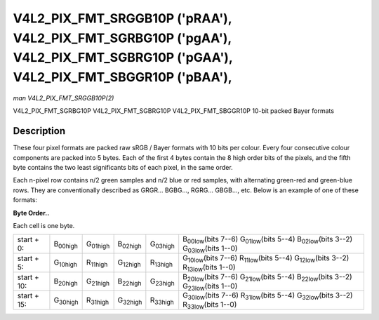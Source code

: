 
.. _V4L2-PIX-FMT-SRGGB10P:

===============================================================================================================================
V4L2_PIX_FMT_SRGGB10P ('pRAA'), V4L2_PIX_FMT_SGRBG10P ('pgAA'), V4L2_PIX_FMT_SGBRG10P ('pGAA'), V4L2_PIX_FMT_SBGGR10P ('pBAA'),
===============================================================================================================================

*man V4L2_PIX_FMT_SRGGB10P(2)*

V4L2_PIX_FMT_SGRBG10P
V4L2_PIX_FMT_SGBRG10P
V4L2_PIX_FMT_SBGGR10P
10-bit packed Bayer formats


Description
===========

These four pixel formats are packed raw sRGB / Bayer formats with 10 bits per colour. Every four consecutive colour components are packed into 5 bytes. Each of the first 4 bytes
contain the 8 high order bits of the pixels, and the fifth byte contains the two least significants bits of each pixel, in the same order.

Each n-pixel row contains n/2 green samples and n/2 blue or red samples, with alternating green-red and green-blue rows. They are conventionally described as GRGR... BGBG...,
RGRG... GBGB..., etc. Below is an example of one of these formats:

**Byte Order..**

Each cell is one byte.



.. table::

    +--------------------------------+--------------------------------+--------------------------------+--------------------------------+--------------------------------+--------------------------------+
    | start + 0:                     | B\ :sub:`00high`               | G\ :sub:`01high`               | B\ :sub:`02high`               | G\ :sub:`03high`               | B\ :sub:`00low`\ (bits 7--6)   |
    |                                |                                |                                |                                |                                | G\ :sub:`01low`\ (bits 5--4)   |
    |                                |                                |                                |                                |                                | B\ :sub:`02low`\ (bits 3--2)   |
    |                                |                                |                                |                                |                                | G\ :sub:`03low`\ (bits 1--0)   |
    +--------------------------------+--------------------------------+--------------------------------+--------------------------------+--------------------------------+--------------------------------+
    | start + 5:                     | G\ :sub:`10high`               | R\ :sub:`11high`               | G\ :sub:`12high`               | R\ :sub:`13high`               | G\ :sub:`10low`\ (bits 7--6)   |
    |                                |                                |                                |                                |                                | R\ :sub:`11low`\ (bits 5--4)   |
    |                                |                                |                                |                                |                                | G\ :sub:`12low`\ (bits 3--2)   |
    |                                |                                |                                |                                |                                | R\ :sub:`13low`\ (bits 1--0)   |
    +--------------------------------+--------------------------------+--------------------------------+--------------------------------+--------------------------------+--------------------------------+
    | start + 10:                    | B\ :sub:`20high`               | G\ :sub:`21high`               | B\ :sub:`22high`               | G\ :sub:`23high`               | B\ :sub:`20low`\ (bits 7--6)   |
    |                                |                                |                                |                                |                                | G\ :sub:`21low`\ (bits 5--4)   |
    |                                |                                |                                |                                |                                | B\ :sub:`22low`\ (bits 3--2)   |
    |                                |                                |                                |                                |                                | G\ :sub:`23low`\ (bits 1--0)   |
    +--------------------------------+--------------------------------+--------------------------------+--------------------------------+--------------------------------+--------------------------------+
    | start + 15:                    | G\ :sub:`30high`               | R\ :sub:`31high`               | G\ :sub:`32high`               | R\ :sub:`33high`               | G\ :sub:`30low`\ (bits 7--6)   |
    |                                |                                |                                |                                |                                | R\ :sub:`31low`\ (bits 5--4)   |
    |                                |                                |                                |                                |                                | G\ :sub:`32low`\ (bits 3--2)   |
    |                                |                                |                                |                                |                                | R\ :sub:`33low`\ (bits 1--0)   |
    +--------------------------------+--------------------------------+--------------------------------+--------------------------------+--------------------------------+--------------------------------+


